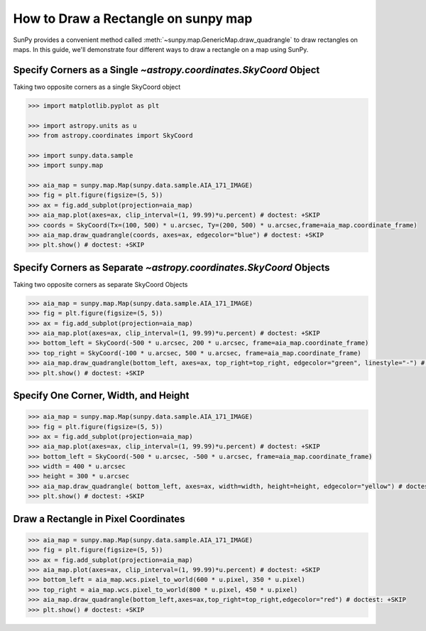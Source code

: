 .. _sunpy-how-to-create-rectangle-on-map:

************************************
How to Draw a Rectangle on sunpy map
************************************

SunPy provides a convenient method called :meth:`~sunpy.map.GenericMap.draw_quadrangle` to draw rectangles on maps.
In this guide, we'll demonstrate four different ways to draw a rectangle on a map using SunPy.

Specify Corners as a Single `~astropy.coordinates.SkyCoord` Object
==================================================================

Taking two opposite corners as a single SkyCoord object

.. code-block:: python

    >>> import matplotlib.pyplot as plt

    >>> import astropy.units as u
    >>> from astropy.coordinates import SkyCoord

    >>> import sunpy.data.sample
    >>> import sunpy.map

    >>> aia_map = sunpy.map.Map(sunpy.data.sample.AIA_171_IMAGE)
    >>> fig = plt.figure(figsize=(5, 5))
    >>> ax = fig.add_subplot(projection=aia_map)
    >>> aia_map.plot(axes=ax, clip_interval=(1, 99.99)*u.percent) # doctest: +SKIP
    >>> coords = SkyCoord(Tx=(100, 500) * u.arcsec, Ty=(200, 500) * u.arcsec,frame=aia_map.coordinate_frame)
    >>> aia_map.draw_quadrangle(coords, axes=ax, edgecolor="blue") # doctest: +SKIP
    >>> plt.show() # doctest: +SKIP

Specify Corners as Separate `~astropy.coordinates.SkyCoord` Objects
===================================================================

Taking two opposite corners as separate SkyCoord Objects

.. code-block:: python

    >>> aia_map = sunpy.map.Map(sunpy.data.sample.AIA_171_IMAGE)
    >>> fig = plt.figure(figsize=(5, 5))
    >>> ax = fig.add_subplot(projection=aia_map)
    >>> aia_map.plot(axes=ax, clip_interval=(1, 99.99)*u.percent) # doctest: +SKIP
    >>> bottom_left = SkyCoord(-500 * u.arcsec, 200 * u.arcsec, frame=aia_map.coordinate_frame)
    >>> top_right = SkyCoord(-100 * u.arcsec, 500 * u.arcsec, frame=aia_map.coordinate_frame)
    >>> aia_map.draw_quadrangle(bottom_left, axes=ax, top_right=top_right, edgecolor="green", linestyle="-") # doctest: +SKIP
    >>> plt.show() # doctest: +SKIP

Specify One Corner, Width, and Height
=====================================

.. code-block:: python

    >>> aia_map = sunpy.map.Map(sunpy.data.sample.AIA_171_IMAGE)
    >>> fig = plt.figure(figsize=(5, 5))
    >>> ax = fig.add_subplot(projection=aia_map)
    >>> aia_map.plot(axes=ax, clip_interval=(1, 99.99)*u.percent) # doctest: +SKIP
    >>> bottom_left = SkyCoord(-500 * u.arcsec, -500 * u.arcsec, frame=aia_map.coordinate_frame)
    >>> width = 400 * u.arcsec
    >>> height = 300 * u.arcsec
    >>> aia_map.draw_quadrangle( bottom_left, axes=ax, width=width, height=height, edgecolor="yellow") # doctest: +SKIP
    >>> plt.show() # doctest: +SKIP

Draw a Rectangle in Pixel Coordinates
=====================================

.. code-block:: python

    >>> aia_map = sunpy.map.Map(sunpy.data.sample.AIA_171_IMAGE)
    >>> fig = plt.figure(figsize=(5, 5))
    >>> ax = fig.add_subplot(projection=aia_map)
    >>> aia_map.plot(axes=ax, clip_interval=(1, 99.99)*u.percent) # doctest: +SKIP
    >>> bottom_left = aia_map.wcs.pixel_to_world(600 * u.pixel, 350 * u.pixel)
    >>> top_right = aia_map.wcs.pixel_to_world(800 * u.pixel, 450 * u.pixel)
    >>> aia_map.draw_quadrangle(bottom_left,axes=ax,top_right=top_right,edgecolor="red") # doctest: +SKIP
    >>> plt.show() # doctest: +SKIP
